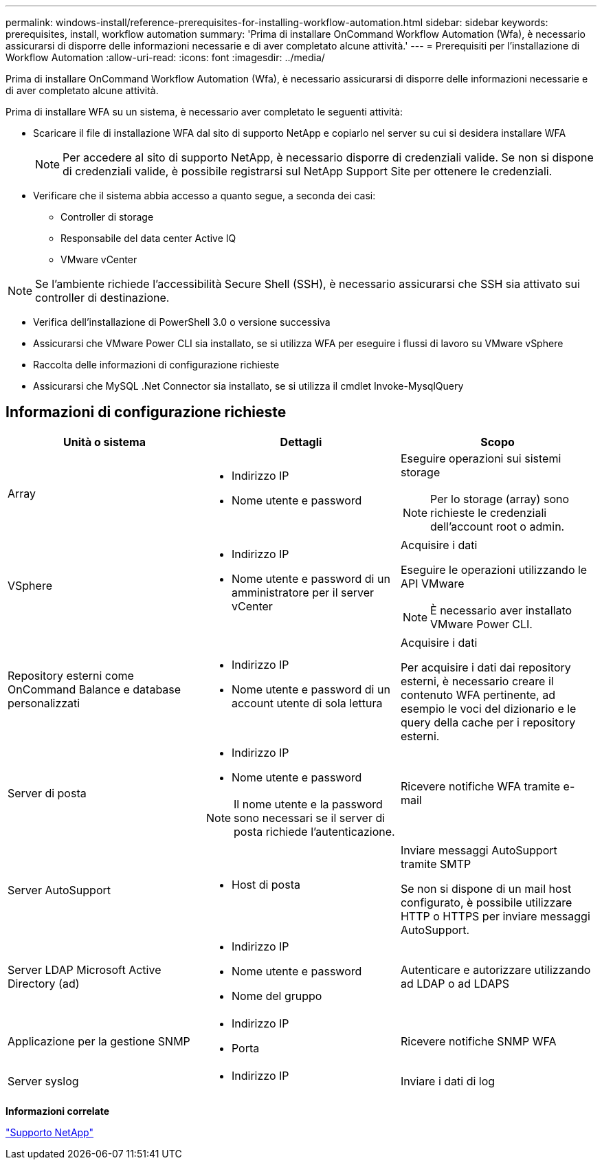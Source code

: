 ---
permalink: windows-install/reference-prerequisites-for-installing-workflow-automation.html 
sidebar: sidebar 
keywords: prerequisites, install, workflow automation 
summary: 'Prima di installare OnCommand Workflow Automation (Wfa), è necessario assicurarsi di disporre delle informazioni necessarie e di aver completato alcune attività.' 
---
= Prerequisiti per l'installazione di Workflow Automation
:allow-uri-read: 
:icons: font
:imagesdir: ../media/


[role="lead"]
Prima di installare OnCommand Workflow Automation (Wfa), è necessario assicurarsi di disporre delle informazioni necessarie e di aver completato alcune attività.

Prima di installare WFA su un sistema, è necessario aver completato le seguenti attività:

* Scaricare il file di installazione WFA dal sito di supporto NetApp e copiarlo nel server su cui si desidera installare WFA
+

NOTE: Per accedere al sito di supporto NetApp, è necessario disporre di credenziali valide. Se non si dispone di credenziali valide, è possibile registrarsi sul NetApp Support Site per ottenere le credenziali.

* Verificare che il sistema abbia accesso a quanto segue, a seconda dei casi:
+
** Controller di storage
** Responsabile del data center Active IQ
** VMware vCenter




[NOTE]
====
Se l'ambiente richiede l'accessibilità Secure Shell (SSH), è necessario assicurarsi che SSH sia attivato sui controller di destinazione.

====
* Verifica dell'installazione di PowerShell 3.0 o versione successiva
* Assicurarsi che VMware Power CLI sia installato, se si utilizza WFA per eseguire i flussi di lavoro su VMware vSphere
* Raccolta delle informazioni di configurazione richieste
* Assicurarsi che MySQL .Net Connector sia installato, se si utilizza il cmdlet Invoke-MysqlQuery




== Informazioni di configurazione richieste

[cols="3*"]
|===
| Unità o sistema | Dettagli | Scopo 


 a| 
Array
 a| 
* Indirizzo IP
* Nome utente e password

 a| 
Eseguire operazioni sui sistemi storage

[NOTE]
====
Per lo storage (array) sono richieste le credenziali dell'account root o admin.

====


 a| 
VSphere
 a| 
* Indirizzo IP
* Nome utente e password di un amministratore per il server vCenter

 a| 
Acquisire i dati

Eseguire le operazioni utilizzando le API VMware


NOTE: È necessario aver installato VMware Power CLI.



 a| 
Repository esterni come OnCommand Balance e database personalizzati
 a| 
* Indirizzo IP
* Nome utente e password di un account utente di sola lettura

 a| 
Acquisire i dati

Per acquisire i dati dai repository esterni, è necessario creare il contenuto WFA pertinente, ad esempio le voci del dizionario e le query della cache per i repository esterni.



 a| 
Server di posta
 a| 
* Indirizzo IP
* Nome utente e password



NOTE: Il nome utente e la password sono necessari se il server di posta richiede l'autenticazione.
 a| 
Ricevere notifiche WFA tramite e-mail



 a| 
Server AutoSupport
 a| 
* Host di posta

 a| 
Inviare messaggi AutoSupport tramite SMTP

Se non si dispone di un mail host configurato, è possibile utilizzare HTTP o HTTPS per inviare messaggi AutoSupport.



 a| 
Server LDAP Microsoft Active Directory (ad)
 a| 
* Indirizzo IP
* Nome utente e password
* Nome del gruppo

 a| 
Autenticare e autorizzare utilizzando ad LDAP o ad LDAPS



 a| 
Applicazione per la gestione SNMP
 a| 
* Indirizzo IP
* Porta

 a| 
Ricevere notifiche SNMP WFA



 a| 
Server syslog
 a| 
* Indirizzo IP

 a| 
Inviare i dati di log

|===
*Informazioni correlate*

http://mysupport.netapp.com["Supporto NetApp"^]
